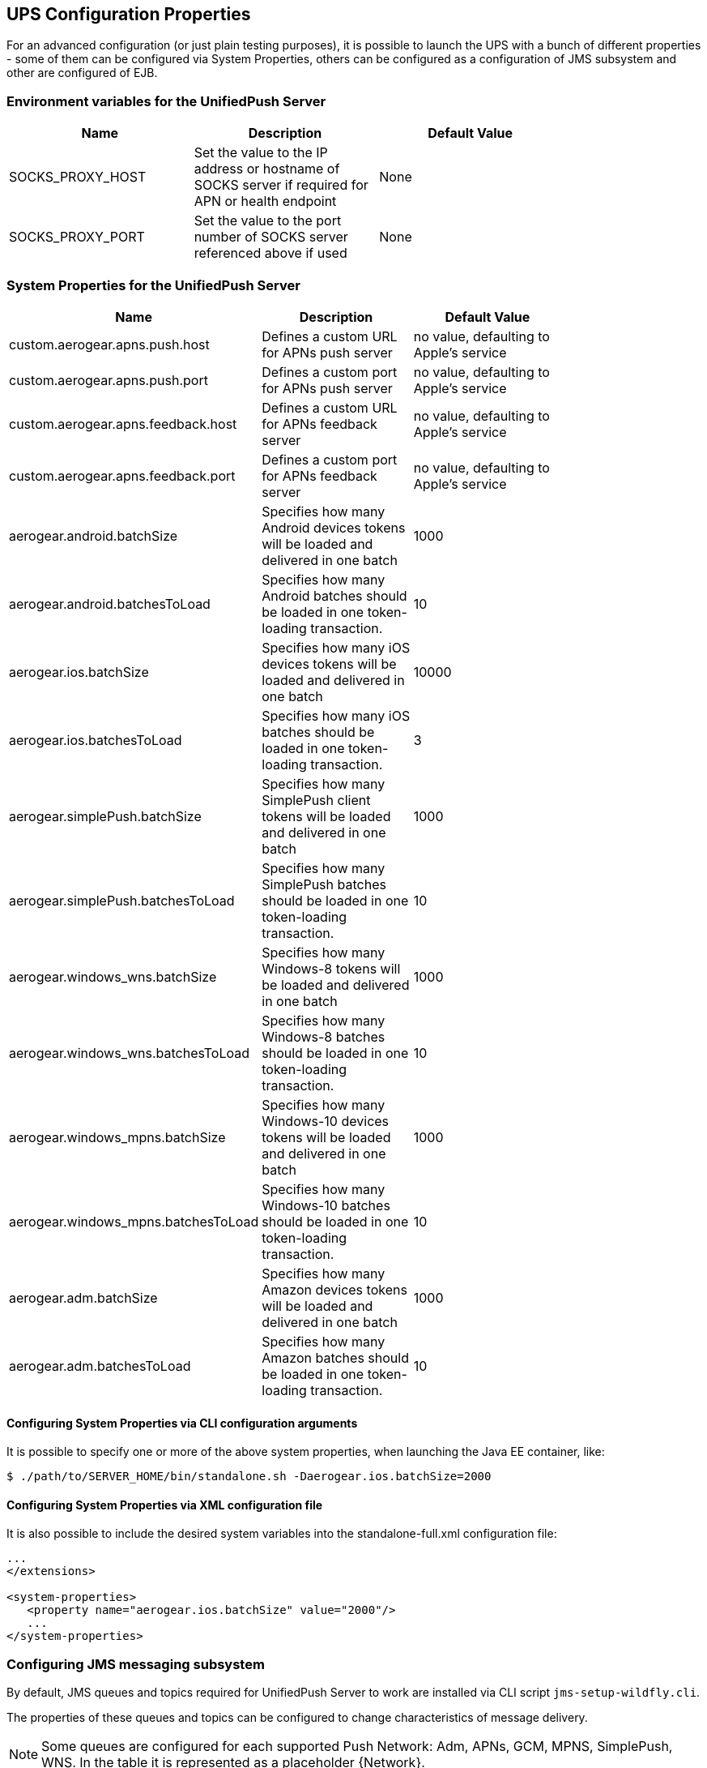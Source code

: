 // ---
// layout: post
// title: UPS Configuration Properties
// section: guides
// ---

[[sysprops]]
== UPS Configuration Properties

For an advanced configuration (or just plain testing purposes), it is possible to launch the UPS with a bunch of different properties - some of them can be configured via System Properties, others can be configured as a configuration of JMS subsystem and other are configured of EJB.

[[envvarstable]]
=== Environment variables for the UnifiedPush Server
[width="80%",cols="2,^2,^2",options="header"]
|=========================================================
|Name |Description |Default Value
|SOCKS_PROXY_HOST| Set the value to the IP address or hostname of SOCKS server if required for APN or health endpoint| None
|SOCKS_PROXY_PORT| Set the value to the port number of SOCKS server referenced above if used| None
|=========================================================

[[propertiestable]]
=== System Properties for the UnifiedPush Server
[width="80%",cols="3,^2,^2",options="header"]
|=========================================================
|Name |Description |Default Value

|custom.aerogear.apns.push.host |Defines a custom URL for APNs push server| no value, defaulting to Apple's service
|custom.aerogear.apns.push.port |Defines a custom port for APNs push server| no value, defaulting to Apple's service
|custom.aerogear.apns.feedback.host |Defines a custom URL for APNs feedback server| no value, defaulting to Apple's service
|custom.aerogear.apns.feedback.port |Defines a custom port for APNs feedback server| no value, defaulting to Apple's service
|aerogear.android.batchSize |Specifies how many Android devices tokens will be loaded and delivered in one batch| 1000
|aerogear.android.batchesToLoad |Specifies how many Android batches should be loaded in one token-loading transaction.| 10
|aerogear.ios.batchSize |Specifies how many iOS devices tokens will be loaded and delivered in one batch| 10000
|aerogear.ios.batchesToLoad |Specifies how many iOS batches should be loaded in one token-loading transaction.| 3
|aerogear.simplePush.batchSize |Specifies how many SimplePush client tokens will be loaded and delivered in one batch| 1000
|aerogear.simplePush.batchesToLoad |Specifies how many SimplePush batches should be loaded in one token-loading transaction.| 10
|aerogear.windows_wns.batchSize |Specifies how many Windows-8 tokens will be loaded and delivered in one batch| 1000
|aerogear.windows_wns.batchesToLoad |Specifies how many Windows-8 batches should be loaded in one token-loading transaction.| 10
|aerogear.windows_mpns.batchSize |Specifies how many Windows-10 devices tokens will be loaded and delivered in one batch| 1000
|aerogear.windows_mpns.batchesToLoad |Specifies how many Windows-10 batches should be loaded in one token-loading transaction.| 10
|aerogear.adm.batchSize |Specifies how many Amazon devices tokens will be loaded and delivered in one batch| 1000
|aerogear.adm.batchesToLoad |Specifies how many Amazon batches should be loaded in one token-loading transaction.| 10

|=========================================================


[[commandline]]
==== Configuring System Properties via CLI configuration arguments
It is possible to specify one or more of the above system properties, when launching the Java EE container, like:

[source,c]
----
$ ./path/to/SERVER_HOME/bin/standalone.sh -Daerogear.ios.batchSize=2000
----


[[xmlconfig]]
==== Configuring System Properties via XML configuration file
It is also possible to include the desired system variables into the +standalone-full.xml+ configuration file:

[source,xml]
----
...
</extensions>

<system-properties>
   <property name="aerogear.ios.batchSize" value="2000"/>
   ...
</system-properties>
----

=== Configuring JMS messaging subsystem

By default, JMS queues and topics required for UnifiedPush Server to work are installed via CLI script `jms-setup-wildfly.cli`.

The properties of these queues and topics can be configured to change characteristics of message delivery.

NOTE: Some queues are configured for each supported Push Network: Adm, APNs, GCM, MPNS, SimplePush, WNS. In the table it is represented as a placeholder {Network}.

[width="80%",cols="3,^2,^2",options="header"]
|=========================================================
|JMS Destination |Properties |Explanation

|`/queue/{Network}PushMessageQueue` |`redelivery-delay=1500`|when `TokenLoader` fails to load tokens (for example when the queue it pushes tokens to is full) it will retry delivery in 1.5s
|`/queue/{Network}PushMessageQueue` |`redelivery-multiplier=1.5, max-redelivery-delay=5000`| `redelivery-delay` is increased after repeated failure until it reaches 5s
|`/queue/{Network}TokenBatchQueue` |`address-full-policy=FAIL` |when the token queue is full, the `TokenLoader` will fail, and it will be redelivered according to properties of `{Network}PushMessageQueue`
|`/queue/{Network}TokenBatchQueue` |`max-size-bytes=40000` |specifies how many tokens can be stored for given {Network} (in bytes)
|`/queue/TriggerMetricCollectionQueue` |`redelivery-delay=1000` | trigger `MetricCollector` every 1 second until all metrics are collected

|=========================================================

The properties can be configured either during installation by modifying the installation CLI script or once installed, they can be changed in `<address-settings>` section of `standalone-full.xml`.

=== Configuring workers

UnifiedPush Server uses Message-Driven Beans (MDBs) as workers for processing internal JMS events.

The number of created workers can be configured by tweaking activation config property `maxSession` in `/WEB-INF/jboss-ejb3.xml` configuration file in the deployed WAR.

By default, there are 15 workers for processing each of the queues.

NOTE: The only exception is `/queue/APNsTokenBatchQueue` which has limit of 10 workers, which is given by the limit of maximum 10 connections to APNs per one certificate.

NOTE: In order to fully understand how JMS Internals work in UnifiedPush Server, see Appendix section.
